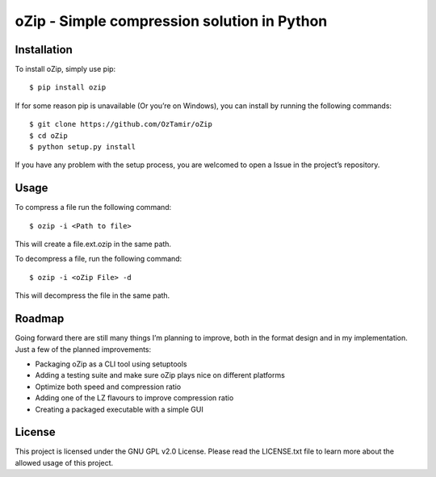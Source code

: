 oZip - Simple compression solution in Python
============================================

Installation
------------

To install oZip, simply use pip:

::

    $ pip install ozip

If for some reason pip is unavailable (Or you’re on Windows), you can
install by running the following commands:

::

    $ git clone https://github.com/OzTamir/oZip
    $ cd oZip
    $ python setup.py install

If you have any problem with the setup process, you are welcomed to open
a Issue in the project’s repository.

Usage
-----

To compress a file run the following command:

::

    $ ozip -i <Path to file>

This will create a file.ext.ozip in the same path.

To decompress a file, run the following command:

::

    $ ozip -i <oZip File> -d

This will decompress the file in the same path.

Roadmap
-------

Going forward there are still many things I’m planning to improve, both
in the format design and in my implementation. Just a few of the planned
improvements:

-  Packaging oZip as a CLI tool using setuptools
-  Adding a testing suite and make sure oZip plays nice on different
   platforms
-  Optimize both speed and compression ratio
-  Adding one of the LZ flavours to improve compression ratio
-  Creating a packaged executable with a simple GUI

License
-------

This project is licensed under the GNU GPL v2.0 License. Please read the
LICENSE.txt file to learn more about the allowed usage of this project.